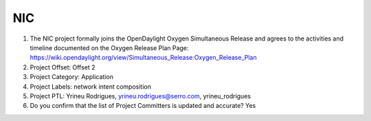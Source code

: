 ===
NIC
===

1. The NIC project formally joins the OpenDaylight Oxygen
   Simultaneous Release and agrees to the activities and timeline documented on
   the Oxygen  Release Plan Page:
   https://wiki.opendaylight.org/view/Simultaneous_Release:Oxygen_Release_Plan

2. Project Offset: Offset 2

3. Project Category: Application

4. Project Labels: network intent composition

5. Project PTL: Yrineu Rodrigues, yrineu.rodrigues@serro.com, yrineu_rodrigues

6. Do you confirm that the list of Project Committers is updated and accurate? Yes
